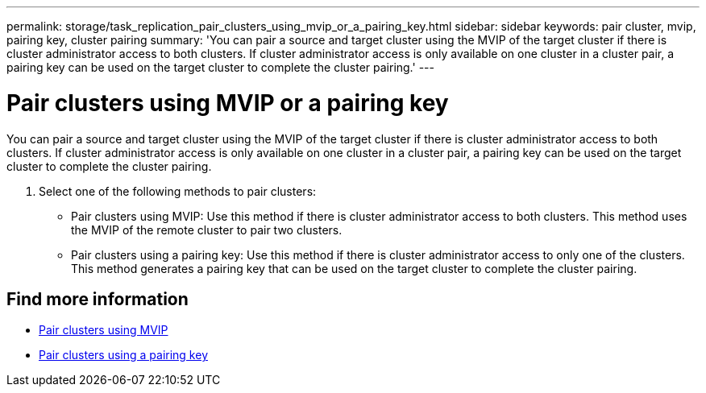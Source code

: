---
permalink: storage/task_replication_pair_clusters_using_mvip_or_a_pairing_key.html
sidebar: sidebar
keywords: pair cluster, mvip, pairing key, cluster pairing
summary: 'You can pair a source and target cluster using the MVIP of the target cluster if there is cluster administrator access to both clusters. If cluster administrator access is only available on one cluster in a cluster pair, a pairing key can be used on the target cluster to complete the cluster pairing.'
---

= Pair clusters using MVIP or a pairing key
:icons: font
:imagesdir: ../media/

[.lead]
You can pair a source and target cluster using the MVIP of the target cluster if there is cluster administrator access to both clusters. If cluster administrator access is only available on one cluster in a cluster pair, a pairing key can be used on the target cluster to complete the cluster pairing.

. Select one of the following methods to pair clusters:
 ** Pair clusters using MVIP: Use this method if there is cluster administrator access to both clusters. This method uses the MVIP of the remote cluster to pair two clusters.
 ** Pair clusters using a pairing key: Use this method if there is cluster administrator access to only one of the clusters. This method generates a pairing key that can be used on the target cluster to complete the cluster pairing.

== Find more information

* xref:task_replication_pair_cluster_using_mvip.adoc[Pair clusters using MVIP]
* xref:task_replication_pair_cluster_using_pairing_key.adoc[Pair clusters using a pairing key]
